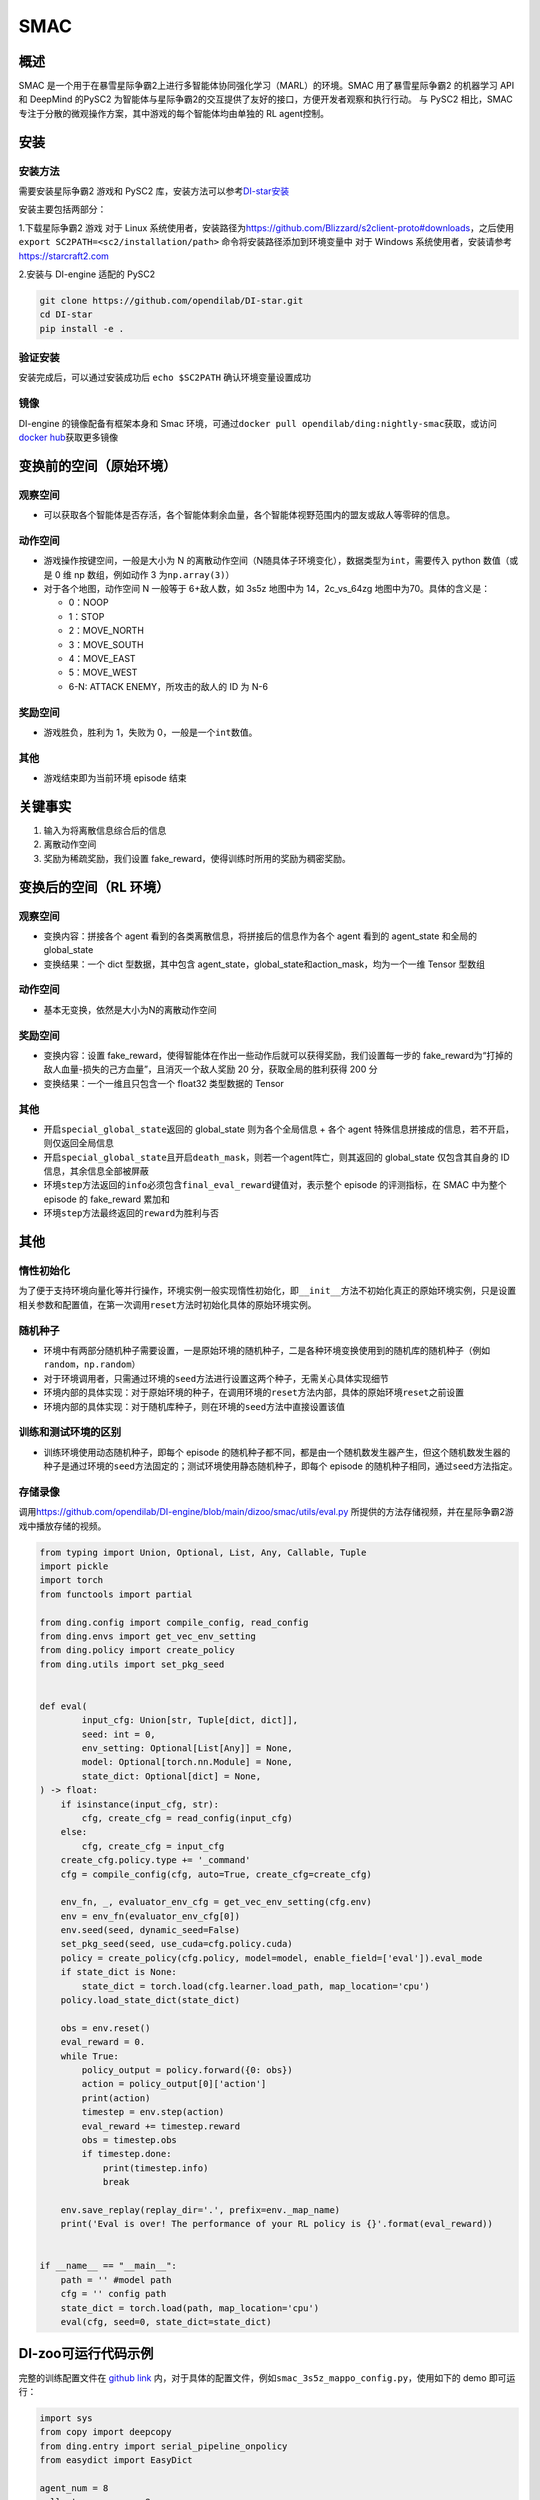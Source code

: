 SMAC
~~~~~~~

概述
=======

SMAC 是一个用于在暴雪星际争霸2上进行多智能体协同强化学习（MARL）的环境。SMAC 用了暴雪星际争霸2 的机器学习 API 和 DeepMind 的PySC2 为智能体与星际争霸2的交互提供了友好的接口，方便开发者观察和执行行动。
与 PySC2 相比，SMAC 专注于分散的微观操作方案，其中游戏的每个智能体均由单独的 RL agent控制。


.. image:: ./images/smac.gif
   :align: center

安装
====

安装方法
--------

需要安装星际争霸2 游戏和 PySC2 库，安装方法可以参考\ `DI-star安装 <https://github.com/opendilab/DI-star>`__

安装主要包括两部分：

1.下载星际争霸2 游戏
对于 Linux 系统使用者，安装路径为\ `<https://github.com/Blizzard/s2client-proto#downloads>`__，之后使用 ``export SC2PATH=<sc2/installation/path>`` 命令将安装路径添加到环境变量中
对于 Windows 系统使用者，安装请参考\ `<https://starcraft2.com>`__

2.安装与 DI-engine 适配的 PySC2

.. code:: shell

   git clone https://github.com/opendilab/DI-star.git
   cd DI-star
   pip install -e .

验证安装
--------

安装完成后，可以通过安装成功后 ``echo $SC2PATH`` 确认环境变量设置成功


镜像
----

DI-engine 的镜像配备有框架本身和 Smac 环境，可通过\ ``docker pull opendilab/ding:nightly-smac``\ 获取，或访问\ `docker
hub <https://hub.docker.com/r/opendilab/ding>`__\ 获取更多镜像


变换前的空间（原始环境）
========================


观察空间
--------

-  可以获取各个智能体是否存活，各个智能体剩余血量，各个智能体视野范围内的盟友或敌人等零碎的信息。


动作空间
--------

-  游戏操作按键空间，一般是大小为 N 的离散动作空间（N随具体子环境变化），数据类型为\ ``int``\ ，需要传入 python 数值（或是 0 维 np 数组，例如动作 3 为\ ``np.array(3)``\ ）

-  对于各个地图，动作空间 N 一般等于 6+敌人数，如 3s5z 地图中为 14，2c_vs_64zg 地图中为70。具体的含义是：

   -  0：NOOP

   -  1：STOP

   -  2：MOVE_NORTH

   -  3：MOVE_SOUTH

   -  4：MOVE_EAST

   -  5：MOVE_WEST

   -  6-N: ATTACK ENEMY，所攻击的敌人的 ID 为 N-6


奖励空间
--------

-  游戏胜负，胜利为 1，失败为 0，一般是一个\ ``int``\ 数值。


其他
----

-  游戏结束即为当前环境 episode 结束

关键事实
========

1. 输入为将离散信息综合后的信息

2. 离散动作空间

3. 奖励为稀疏奖励，我们设置 fake_reward，使得训练时所用的奖励为稠密奖励。



变换后的空间（RL 环境）
========================


观察空间
--------

-  变换内容：拼接各个 agent 看到的各类离散信息，将拼接后的信息作为各个 agent 看到的 agent_state 和全局的 global_state

-  变换结果：一个 dict 型数据，其中包含 agent_state，global_state和action_mask，均为一个一维 Tensor 型数组


动作空间
--------

-  基本无变换，依然是大小为N的离散动作空间


奖励空间
--------

-  变换内容：设置 fake_reward，使得智能体在作出一些动作后就可以获得奖励，我们设置每一步的 fake_reward为“打掉的敌人血量-损失的己方血量”，且消灭一个敌人奖励 20 分，获取全局的胜利获得 200 分

-  变换结果：一个一维且只包含一个 float32 类型数据的 Tensor



其他
----

-  开启\ ``special_global_state``\ 返回的 global_state 则为各个全局信息 + 各个 agent 特殊信息拼接成的信息，若不开启，则仅返回全局信息

-  开启\ ``special_global_state``\ 且开启\ ``death_mask``\，则若一个agent阵亡，则其返回的 global_state 仅包含其自身的 ID 信息，其余信息全部被屏蔽

-  环境\ ``step``\ 方法返回的\ ``info``\ 必须包含\ ``final_eval_reward``\ 键值对，表示整个 episode 的评测指标，在 SMAC 中为整个 episode 的 fake_reward 累加和

-  环境\ ``step``\ 方法最终返回的\ ``reward``\ 为胜利与否


其他
====

惰性初始化
----------

为了便于支持环境向量化等并行操作，环境实例一般实现惰性初始化，即\ ``__init__``\ 方法不初始化真正的原始环境实例，只是设置相关参数和配置值，在第一次调用\ ``reset``\ 方法时初始化具体的原始环境实例。

随机种子
--------

-  环境中有两部分随机种子需要设置，一是原始环境的随机种子，二是各种环境变换使用到的随机库的随机种子（例如\ ``random``\ ，\ ``np.random``\ ）

-  对于环境调用者，只需通过环境的\ ``seed``\ 方法进行设置这两个种子，无需关心具体实现细节

-  环境内部的具体实现：对于原始环境的种子，在调用环境的\ ``reset``\ 方法内部，具体的原始环境\ ``reset``\ 之前设置

-  环境内部的具体实现：对于随机库种子，则在环境的\ ``seed``\ 方法中直接设置该值

训练和测试环境的区别
--------------------

-  训练环境使用动态随机种子，即每个 episode 的随机种子都不同，都是由一个随机数发生器产生，但这个随机数发生器的种子是通过环境的\ ``seed``\ 方法固定的；测试环境使用静态随机种子，即每个 episode 的随机种子相同，通过\ ``seed``\ 方法指定。


存储录像
--------

调用\ `<https://github.com/opendilab/DI-engine/blob/main/dizoo/smac/utils/eval.py>`_ 所提供的方法存储视频，并在星际争霸2游戏中播放存储的视频。

.. code:: python

    from typing import Union, Optional, List, Any, Callable, Tuple
    import pickle
    import torch
    from functools import partial

    from ding.config import compile_config, read_config
    from ding.envs import get_vec_env_setting
    from ding.policy import create_policy
    from ding.utils import set_pkg_seed


    def eval(
            input_cfg: Union[str, Tuple[dict, dict]],
            seed: int = 0,
            env_setting: Optional[List[Any]] = None,
            model: Optional[torch.nn.Module] = None,
            state_dict: Optional[dict] = None,
    ) -> float:
        if isinstance(input_cfg, str):
            cfg, create_cfg = read_config(input_cfg)
        else:
            cfg, create_cfg = input_cfg
        create_cfg.policy.type += '_command'
        cfg = compile_config(cfg, auto=True, create_cfg=create_cfg)

        env_fn, _, evaluator_env_cfg = get_vec_env_setting(cfg.env)
        env = env_fn(evaluator_env_cfg[0])
        env.seed(seed, dynamic_seed=False)
        set_pkg_seed(seed, use_cuda=cfg.policy.cuda)
        policy = create_policy(cfg.policy, model=model, enable_field=['eval']).eval_mode
        if state_dict is None:
            state_dict = torch.load(cfg.learner.load_path, map_location='cpu')
        policy.load_state_dict(state_dict)

        obs = env.reset()
        eval_reward = 0.
        while True:
            policy_output = policy.forward({0: obs})
            action = policy_output[0]['action']
            print(action)
            timestep = env.step(action)
            eval_reward += timestep.reward
            obs = timestep.obs
            if timestep.done:
                print(timestep.info)
                break

        env.save_replay(replay_dir='.', prefix=env._map_name)
        print('Eval is over! The performance of your RL policy is {}'.format(eval_reward))


    if __name__ == "__main__":
        path = '' #model path
        cfg = '' config path
        state_dict = torch.load(path, map_location='cpu')
        eval(cfg, seed=0, state_dict=state_dict)


DI-zoo可运行代码示例
====================

完整的训练配置文件在 `github
link <https://github.com/opendilab/DI-engine/tree/main/dizoo/smac/config>`__
内，对于具体的配置文件，例如\ ``smac_3s5z_mappo_config.py``\ ，使用如下的 demo 即可运行：

.. code:: python

    import sys
    from copy import deepcopy
    from ding.entry import serial_pipeline_onpolicy
    from easydict import EasyDict

    agent_num = 8
    collector_env_num = 8
    evaluator_env_num = 8
    special_global_state = True

    main_config = dict(
        exp_name='smac_3s5z_mappo',
        env=dict(
            map_name='3s5z',
            difficulty=7,
            reward_only_positive=True,
            mirror_opponent=False,
            agent_num=agent_num,
            collector_env_num=collector_env_num,
            evaluator_env_num=evaluator_env_num,
            n_evaluator_episode=16,
            stop_value=0.99,
            death_mask=False,
            special_global_state=special_global_state,
            # save_replay_episodes = 1,
            manager=dict(
                shared_memory=False,
                reset_timeout=6000,
            ),
        ),
        policy=dict(
            cuda=True,
            multi_agent=True,
            continuous=False,
            model=dict(
                # (int) agent_num: The number of the agent.
                # For SMAC 3s5z, agent_num=8; for 2c_vs_64zg, agent_num=2.
                agent_num=agent_num,
                # (int) obs_shape: The shapeension of observation of each agent.
                # For 3s5z, obs_shape=150; for 2c_vs_64zg, agent_num=404.
                # (int) global_obs_shape: The shapeension of global observation.
                # For 3s5z, obs_shape=216; for 2c_vs_64zg, agent_num=342.
                agent_obs_shape=150,
                #global_obs_shape=216,
                global_obs_shape=295,
                # (int) action_shape: The number of action which each agent can take.
                # action_shape= the number of common action (6) + the number of enemies.
                # For 3s5z, obs_shape=14 (6+8); for 2c_vs_64zg, agent_num=70 (6+64).
                action_shape=14,
                # (List[int]) The size of hidden layer
                # hidden_size_list=[64],
            ),
            # used in state_num of hidden_state
            learn=dict(
                # (bool) Whether to use multi gpu
                multi_gpu=False,
                epoch_per_collect=5,
                batch_size=3200,
                learning_rate=5e-4,
                # ==============================================================
                # The following configs is algorithm-specific
                # ==============================================================
                # (float) The loss weight of value network, policy network weight is set to 1
                value_weight=0.5,
                # (float) The loss weight of entropy regularization, policy network weight is set to 1
                entropy_weight=0.01,
                # (float) PPO clip ratio, defaults to 0.2
                clip_ratio=0.2,
                # (bool) Whether to use advantage norm in a whole training batch
                adv_norm=False,
                value_norm=True,
                ppo_param_init=True,
                grad_clip_type='clip_norm',
                grad_clip_value=10,
                ignore_done=False,
            ),
            on_policy=True,
            collect=dict(env_num=collector_env_num, n_sample=3200),
            eval=dict(env_num=evaluator_env_num, evaluator=dict(eval_freq=50, )),
        ),
    )
    main_config = EasyDict(main_config)
    create_config = dict(
        env=dict(
            type='smac',
            import_names=['dizoo.smac.envs.smac_env'],
        ),
        env_manager=dict(type='base'),
        policy=dict(type='ppo'),
    )
    create_config = EasyDict(create_config)


    if __name__ == "__main__":
        serial_pipeline_onpolicy([main_config, create_config], seed=0)

注：对于 on-policy 算法，使用 serial_pipeline_onpolicy 进入，对于 off-policy 算法，使用 serial_pipeline 进入

基准算法性能
============

-  MMM（2M env step 下胜率为 1 视为较好性能）

   - MMM + MAPPO

   .. image:: images/MMM_mappo.png
     :align: center

-  3s5z（3M env step 下胜率为 1 视为较好性能）

   - 3s5z + MAPPO

   .. image:: images/3s5z_mappo.png
     :align: center

-  5m_vs_6m（5M env step 下胜率为 0.75 视为较好性能）

   - 5m_vs_6m + MAPPO

   .. image:: images/5m6m_mappo.png
     :align: center

-  MMM2（5M env step 下胜率为 1 视为较好性能）

   - MMM2 + MAPPO

   .. image:: images/MMM2_mappo.png
     :align: center
